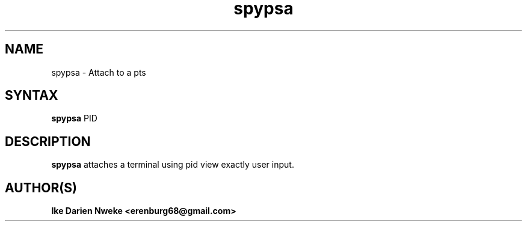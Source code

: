 .TH spypsa 1 "Free software is cool" "" "Remoting Commands"
.SH NAME
spypsa \- Attach to a pts
.SH SYNTAX
.B spypsa
PID
.SH DESCRIPTION
.B spypsa
attaches a terminal using pid view exactly user input.
.SH AUTHOR(S)
.B Ike Darien Nweke <erenburg68@gmail.com>
